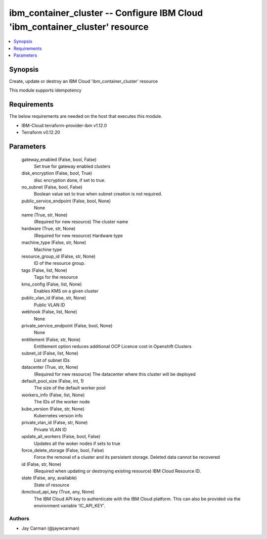 
ibm_container_cluster -- Configure IBM Cloud 'ibm_container_cluster' resource
=============================================================================

.. contents::
   :local:
   :depth: 1


Synopsis
--------

Create, update or destroy an IBM Cloud 'ibm_container_cluster' resource

This module supports idempotency



Requirements
------------
The below requirements are needed on the host that executes this module.

- IBM-Cloud terraform-provider-ibm v1.12.0
- Terraform v0.12.20



Parameters
----------

  gateway_enabled (False, bool, False)
    Set true for gateway enabled clusters


  disk_encryption (False, bool, True)
    disc encryption done, if set to true.


  no_subnet (False, bool, False)
    Boolean value set to true when subnet creation is not required.


  public_service_endpoint (False, bool, None)
    None


  name (True, str, None)
    (Required for new resource) The cluster name


  hardware (True, str, None)
    (Required for new resource) Hardware type


  machine_type (False, str, None)
    Machine type


  resource_group_id (False, str, None)
    ID of the resource group.


  tags (False, list, None)
    Tags for the resource


  kms_config (False, list, None)
    Enables KMS on a given cluster


  public_vlan_id (False, str, None)
    Public VLAN ID


  webhook (False, list, None)
    None


  private_service_endpoint (False, bool, None)
    None


  entitlement (False, str, None)
    Entitlement option reduces additional OCP Licence cost in Openshift Clusters


  subnet_id (False, list, None)
    List of subnet IDs


  datacenter (True, str, None)
    (Required for new resource) The datacenter where this cluster will be deployed


  default_pool_size (False, int, 1)
    The size of the default worker pool


  workers_info (False, list, None)
    The IDs of the worker node


  kube_version (False, str, None)
    Kubernetes version info


  private_vlan_id (False, str, None)
    Private VLAN ID


  update_all_workers (False, bool, False)
    Updates all the woker nodes if sets to true


  force_delete_storage (False, bool, False)
    Force the removal of a cluster and its persistent storage. Deleted data cannot be recovered


  id (False, str, None)
    (Required when updating or destroying existing resource) IBM Cloud Resource ID.


  state (False, any, available)
    State of resource


  ibmcloud_api_key (True, any, None)
    The IBM Cloud API key to authenticate with the IBM Cloud platform. This can also be provided via the environment variable 'IC_API_KEY'.













Authors
~~~~~~~

- Jay Carman (@jaywcarman)

